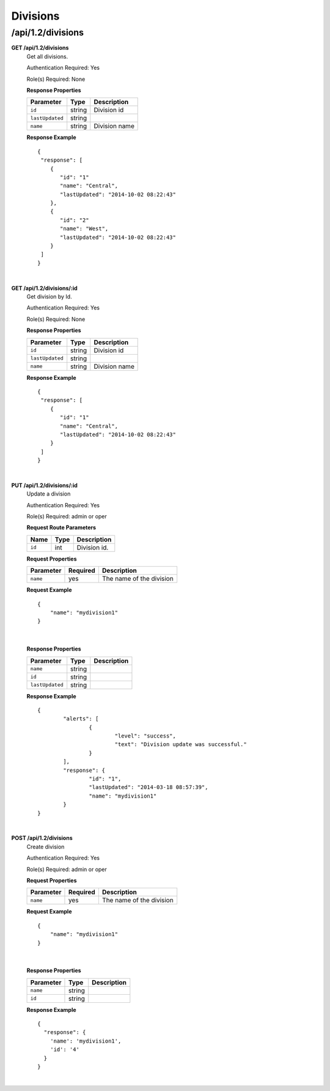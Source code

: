 .. 
.. Copyright 2016 Cisco
.. 
.. Licensed under the Apache License, Version 2.0 (the "License");
.. you may not use this file except in compliance with the License.
.. You may obtain a copy of the License at
.. 
..     http://www.apache.org/licenses/LICENSE-2.0
.. 
.. Unless required by applicable law or agreed to in writing, software
.. distributed under the License is distributed on an "AS IS" BASIS,
.. WITHOUT WARRANTIES OR CONDITIONS OF ANY KIND, either express or implied.
.. See the License for the specific language governing permissions and
.. limitations under the License.
.. 

.. _to-api-v12-division:

Divisions
=========

.. _to-api-v12-division-route:

/api/1.2/divisions
++++++++++++++++

**GET /api/1.2/divisions**
  Get all divisions.

  Authentication Required: Yes

  Role(s) Required: None

  **Response Properties**

  +----------------------+--------+-------------------------------------------------+
  | Parameter            | Type   | Description                                     |
  +======================+========+=================================================+
  |``id``                | string | Division id                                     |
  +----------------------+--------+-------------------------------------------------+
  |``lastUpdated``       | string |                                                 |
  +----------------------+--------+-------------------------------------------------+
  |``name``              | string | Division name                                   |
  +----------------------+--------+-------------------------------------------------+

  **Response Example** ::

    {
     "response": [
        {
           "id": "1"
           "name": "Central",
           "lastUpdated": "2014-10-02 08:22:43"
        },
        {
           "id": "2"
           "name": "West",
           "lastUpdated": "2014-10-02 08:22:43"
        }
     ]
    }

|


**GET /api/1.2/divisions/:id**
  Get division by Id.

  Authentication Required: Yes

  Role(s) Required: None

  **Response Properties**

  +----------------------+--------+-------------------------------------------------+
  | Parameter            | Type   | Description                                     |
  +======================+========+=================================================+
  |``id``                | string | Division id                                     |
  +----------------------+--------+-------------------------------------------------+
  |``lastUpdated``       | string |                                                 |
  +----------------------+--------+-------------------------------------------------+
  |``name``              | string | Division name                                   |
  +----------------------+--------+-------------------------------------------------+

  **Response Example** ::

    {
     "response": [
        {
           "id": "1"
           "name": "Central",
           "lastUpdated": "2014-10-02 08:22:43"
        }
     ]
    }

|


**PUT /api/1.2/divisions/:id**
  Update a division

  Authentication Required: Yes

  Role(s) Required: admin or oper

  **Request Route Parameters**

  +-------------------+----------+------------------------------------------------+
  | Name              |   Type   |                 Description                    |
  +===================+==========+================================================+
  | ``id``            | int      | Division id.                                   |
  +-------------------+----------+------------------------------------------------+

  **Request Properties**

  +-----------+----------+--------------------------+
  | Parameter | Required | Description              |
  +===========+==========+==========================+
  | ``name``  | yes      | The name of the division |
  +-----------+----------+--------------------------+
 
  **Request Example** ::

    {
        "name": "mydivision1"
    }

|

  **Response Properties**

  +----------------------+--------+------------------------------------------------+
  | Parameter            | Type   | Description                                    |
  +======================+========+================================================+
  |``name``              | string |                                                |
  +----------------------+--------+------------------------------------------------+
  |``id``                | string |                                                |
  +----------------------+--------+------------------------------------------------+
  |``lastUpdated``       | string |                                                |
  +----------------------+--------+------------------------------------------------+

  **Response Example** ::

	{
		"alerts": [
			{
				"level": "success",
				"text": "Division update was successful."
			}
		],
		"response": {
			"id": "1",
			"lastUpdated": "2014-03-18 08:57:39",
			"name": "mydivision1"
		}
	}
|


**POST /api/1.2/divisions**
  Create division

  Authentication Required: Yes

  Role(s) Required: admin or oper

  **Request Properties**

  +-----------+----------+--------------------------+
  | Parameter | Required | Description              |
  +===========+==========+==========================+
  | ``name``  | yes      | The name of the division |
  +-----------+----------+--------------------------+

  **Request Example** ::

    {
        "name": "mydivision1"
    }

|

  **Response Properties**

  +----------------------+--------+------------------------------------------------+
  | Parameter            | Type   | Description                                    |
  +======================+========+================================================+
  |``name``              | string |                                                |
  +----------------------+--------+------------------------------------------------+
  |``id``                | string |                                                |
  +----------------------+--------+------------------------------------------------+

  **Response Example** ::

    {
      "response": {
        'name': 'mydivision1',
        'id': '4'
      }
    }

|
